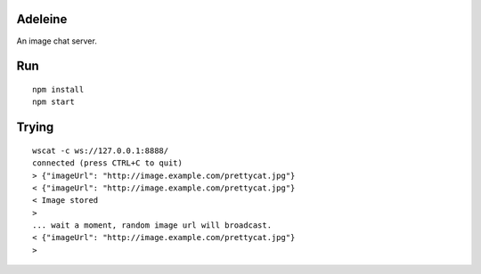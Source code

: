 Adeleine
========

An image chat server.

Run
===

::

    npm install
    npm start

Trying
======

::

    wscat -c ws://127.0.0.1:8888/
    connected (press CTRL+C to quit)
    > {"imageUrl": "http://image.example.com/prettycat.jpg"}
    < {"imageUrl": "http://image.example.com/prettycat.jpg"}
    < Image stored
    >
    ... wait a moment, random image url will broadcast.
    < {"imageUrl": "http://image.example.com/prettycat.jpg"}
    >

